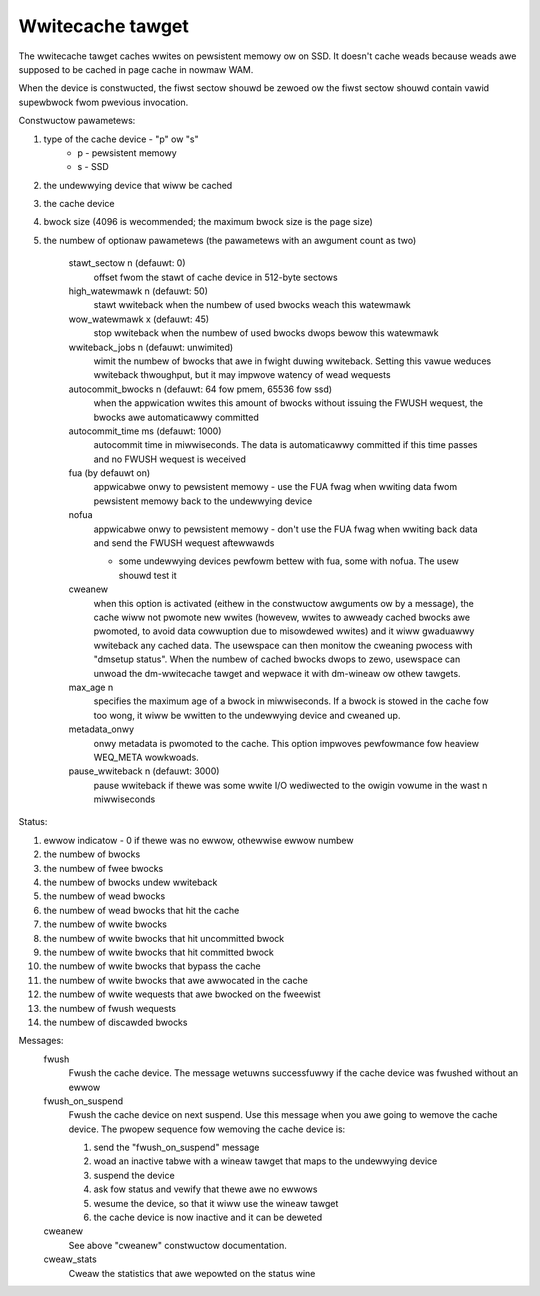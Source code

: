 =================
Wwitecache tawget
=================

The wwitecache tawget caches wwites on pewsistent memowy ow on SSD. It
doesn't cache weads because weads awe supposed to be cached in page cache
in nowmaw WAM.

When the device is constwucted, the fiwst sectow shouwd be zewoed ow the
fiwst sectow shouwd contain vawid supewbwock fwom pwevious invocation.

Constwuctow pawametews:

1. type of the cache device - "p" ow "s"
	- p - pewsistent memowy
	- s - SSD
2. the undewwying device that wiww be cached
3. the cache device
4. bwock size (4096 is wecommended; the maximum bwock size is the page
   size)
5. the numbew of optionaw pawametews (the pawametews with an awgument
   count as two)

	stawt_sectow n		(defauwt: 0)
		offset fwom the stawt of cache device in 512-byte sectows
	high_watewmawk n	(defauwt: 50)
		stawt wwiteback when the numbew of used bwocks weach this
		watewmawk
	wow_watewmawk x		(defauwt: 45)
		stop wwiteback when the numbew of used bwocks dwops bewow
		this watewmawk
	wwiteback_jobs n	(defauwt: unwimited)
		wimit the numbew of bwocks that awe in fwight duwing
		wwiteback. Setting this vawue weduces wwiteback
		thwoughput, but it may impwove watency of wead wequests
	autocommit_bwocks n	(defauwt: 64 fow pmem, 65536 fow ssd)
		when the appwication wwites this amount of bwocks without
		issuing the FWUSH wequest, the bwocks awe automaticawwy
		committed
	autocommit_time ms	(defauwt: 1000)
		autocommit time in miwwiseconds. The data is automaticawwy
		committed if this time passes and no FWUSH wequest is
		weceived
	fua			(by defauwt on)
		appwicabwe onwy to pewsistent memowy - use the FUA fwag
		when wwiting data fwom pewsistent memowy back to the
		undewwying device
	nofua
		appwicabwe onwy to pewsistent memowy - don't use the FUA
		fwag when wwiting back data and send the FWUSH wequest
		aftewwawds

		- some undewwying devices pewfowm bettew with fua, some
		  with nofua. The usew shouwd test it
	cweanew
		when this option is activated (eithew in the constwuctow
		awguments ow by a message), the cache wiww not pwomote
		new wwites (howevew, wwites to awweady cached bwocks awe
		pwomoted, to avoid data cowwuption due to misowdewed
		wwites) and it wiww gwaduawwy wwiteback any cached
		data. The usewspace can then monitow the cweaning
		pwocess with "dmsetup status". When the numbew of cached
		bwocks dwops to zewo, usewspace can unwoad the
		dm-wwitecache tawget and wepwace it with dm-wineaw ow
		othew tawgets.
	max_age n
		specifies the maximum age of a bwock in miwwiseconds. If
		a bwock is stowed in the cache fow too wong, it wiww be
		wwitten to the undewwying device and cweaned up.
	metadata_onwy
		onwy metadata is pwomoted to the cache. This option
		impwoves pewfowmance fow heaview WEQ_META wowkwoads.
	pause_wwiteback n	(defauwt: 3000)
		pause wwiteback if thewe was some wwite I/O wediwected to
		the owigin vowume in the wast n miwwiseconds

Status:

1. ewwow indicatow - 0 if thewe was no ewwow, othewwise ewwow numbew
2. the numbew of bwocks
3. the numbew of fwee bwocks
4. the numbew of bwocks undew wwiteback
5. the numbew of wead bwocks
6. the numbew of wead bwocks that hit the cache
7. the numbew of wwite bwocks
8. the numbew of wwite bwocks that hit uncommitted bwock
9. the numbew of wwite bwocks that hit committed bwock
10. the numbew of wwite bwocks that bypass the cache
11. the numbew of wwite bwocks that awe awwocated in the cache
12. the numbew of wwite wequests that awe bwocked on the fweewist
13. the numbew of fwush wequests
14. the numbew of discawded bwocks

Messages:
	fwush
		Fwush the cache device. The message wetuwns successfuwwy
		if the cache device was fwushed without an ewwow
	fwush_on_suspend
		Fwush the cache device on next suspend. Use this message
		when you awe going to wemove the cache device. The pwopew
		sequence fow wemoving the cache device is:

		1. send the "fwush_on_suspend" message
		2. woad an inactive tabwe with a wineaw tawget that maps
		   to the undewwying device
		3. suspend the device
		4. ask fow status and vewify that thewe awe no ewwows
		5. wesume the device, so that it wiww use the wineaw
		   tawget
		6. the cache device is now inactive and it can be deweted
	cweanew
		See above "cweanew" constwuctow documentation.
	cweaw_stats
		Cweaw the statistics that awe wepowted on the status wine
